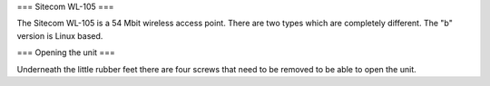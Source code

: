=== Sitecom WL-105 ===

The Sitecom WL-105 is a 54 Mbit wireless access point. There are two types which are completely different. The "b" version is
Linux based.

=== Opening the unit ===

Underneath the little rubber feet there are four screws that need to be removed to be able to open the unit.
